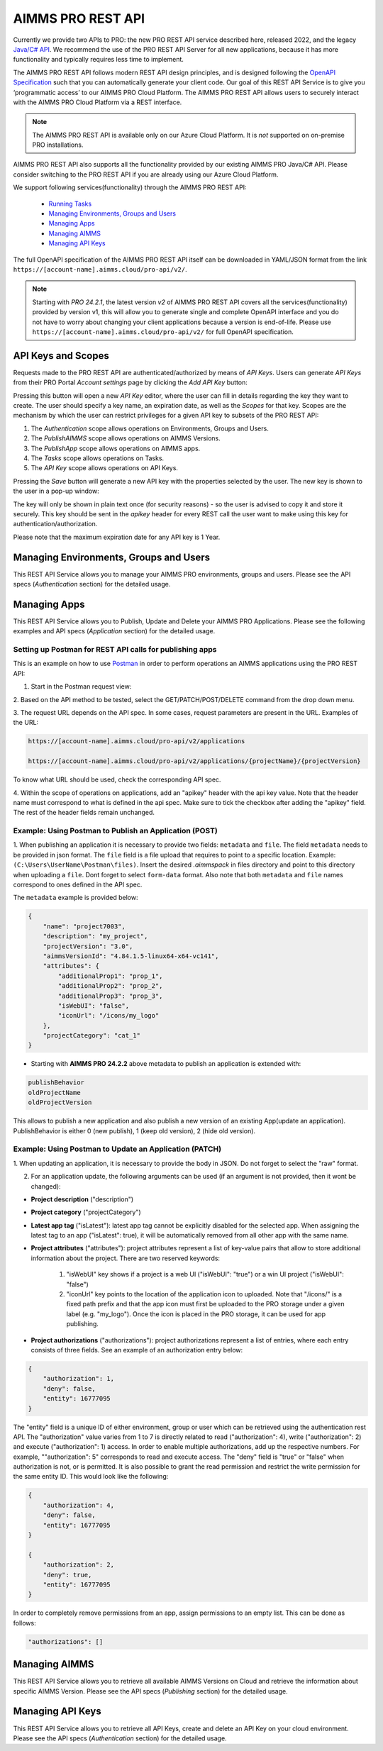 AIMMS PRO REST API
==================

Currently we provide two APIs to PRO: the new PRO REST API service described here, released 2022, and the legacy `Java/C# API <../pro/api.html>`_. We recommend the use of the PRO REST API Server for all new applications, because it has more functionality and typically requires less time to implement. 

The AIMMS PRO REST API follows modern REST API design principles, and is designed following the `OpenAPI Specification <https://swagger.io/specification/>`_ such that you can automatically generate your client code. Our goal of this REST API Service is to give you ‘programmatic access’ to our AIMMS PRO Cloud Platform. The AIMMS PRO REST API allows users to securely interact with the AIMMS PRO Cloud Platform via a REST interface. 

.. note::

	The AIMMS PRO REST API is available only on our Azure Cloud Platform. It is *not* supported on on-premise PRO installations.

AIMMS PRO REST API also supports all the functionality provided by our existing AIMMS PRO Java/C# API. Please consider switching to the PRO REST API if you are already using our Azure Cloud Platform.

We support following services(functionality) through the AIMMS PRO REST API:

    - `Running Tasks <https://documentation.aimms.com/cloud/tasks.html>`_
    - `Managing Environments, Groups and Users <rest-api.html#managing-users-and-groups>`__
    - `Managing Apps <rest-api.html#managing-apps>`__
    - `Managing AIMMS <rest-api.html#managing-aimms>`__
    - `Managing API Keys <rest-api.html#managing-api-keys>`__

	
The full OpenAPI specification of the AIMMS PRO REST API itself can be downloaded in YAML/JSON format from the link ``https://[account-name].aimms.cloud/pro-api/v2/``. 

.. note::

	Starting with *PRO 24.2.1*, the latest version *v2* of AIMMS PRO REST API covers all the services(functionality) provided by version v1, this will allow you to generate single and complete OpenAPI interface and you do not have to worry about changing your client applications because a version is end-of-life. Please use ``https://[account-name].aimms.cloud/pro-api/v2/`` for full OpenAPI specification.


API Keys and Scopes
-------------------

Requests made to the PRO REST API are authenticated/authorized by means of *API Keys*.
Users can generate *API Keys* from their PRO Portal *Account settings* page by clicking
the *Add API Key* button:

.. image:: images/key1.jpg
    :align: center

Pressing this button will open a new *API Key* editor, where the user can fill in
details regarding the key they want to create. The user should specify a key name,
an expiration date, as well as the *Scopes* for that key. Scopes are the
mechanism by which the user can restrict privileges for a given API key to
subsets of the PRO REST API:

1. The *Authentication* scope allows operations on Environments, Groups and Users.
2. The *PublishAIMMS* scope allows operations on AIMMS Versions.
3. The *PublishApp* scope allows operations on AIMMS apps.
4. The *Tasks* scope allows operations on Tasks.
5. The *API Key* scope allows operations on API Keys.

.. image:: images/key2.jpg
    :align: center

Pressing the *Save* button will generate a new API key with the properties selected by the user.
The new key is shown to the user in a pop-up window:

.. image:: images/api-keys3.jpg
    :align: center

The key will only be shown in plain text once (for security reasons) - so the user
is advised to copy it and store it securely. This key should be sent in the *apikey*
header for every REST call the user want to make using this key for
authentication/authorization.

Please note that the maximum expiration date for any API key is 1 Year.

Managing Environments, Groups and Users
---------------------------------------

This REST API Service allows you to manage your AIMMS PRO environments, groups and users. Please see the API specs (*Authentication* section) for the detailed usage.

Managing Apps
-------------

This REST API Service allows you to Publish, Update and Delete your AIMMS PRO Applications. Please see the following examples and API specs (*Application* section) for the detailed usage.

Setting up Postman for REST API calls for publishing apps
^^^^^^^^^^^^^^^^^^^^^^^^^^^^^^^^^^^^^^^^^^^^^^^^^^^^^^^^^

This is an example on how to use `Postman <https://www.postman.com/>`_ in order
to perform operations an AIMMS applications using the PRO REST API:

1. Start in the Postman request view:

.. image:: images/RequestView.PNG
    :align: center

2. Based on the API method to be tested, select the GET/PATCH/POST/DELETE
command from the drop down menu.

3. The request URL depends on the API spec. In some cases, request parameters are present in the URL.
Examples of the URL:

.. code-block:: php

        https://[account-name].aimms.cloud/pro-api/v2/applications

        https://[account-name].aimms.cloud/pro-api/v2/applications/{projectName}/{projectVersion}

To know what URL should be used, check the corresponding API spec.

4. Within the scope of operations on applications, add an "apikey" header with the api key value.
Note that the header name must correspond to what is defined in the api spec. Make sure to tick the checkbox
after adding the "apikey" field. The rest of the header fields remain unchanged.

.. image:: images/HeadersView.PNG
    :align: center


Example: Using Postman to Publish an Application (POST)
^^^^^^^^^^^^^^^^^^^^^^^^^^^^^^^^^^^^^^^^^^^^^^^^^^^^^^^

1. When publishing an application it is necessary to provide two fields: ``metadata`` and ``file``.
The field ``metadata`` needs to be provided in json format. The ``file`` field is a file upload that
requires to point to a specific location. Example: ``(C:\Users\UserName\Postman\files)``.
Insert the desired *.aimmspack* in files directory and point to this directory when uploading a ``file``.
Dont forget to select ``form-data`` format. Also note that both ``metadata`` and ``file`` names correspond
to ones defined in the API spec.

.. image:: images/PostView.PNG
    :align: center


The ``metadata`` example is provided below:

.. code-block:: php

        {
            "name": "project7003",
            "description": "my_project",
            "projectVersion": "3.0",
            "aimmsVersionId": "4.84.1.5-linux64-x64-vc141",
            "attributes": {
                "additionalProp1": "prop_1",
                "additionalProp2": "prop_2",
                "additionalProp3": "prop_3",
                "isWebUI": "false",
                "iconUrl": "/icons/my_logo"
            },
            "projectCategory": "cat_1"
        }  

* Starting with **AIMMS PRO 24.2.2** above metadata to publish an application is extended with:

.. code-block:: php

	publishBehavior
	oldProjectName
	oldProjectVersion
		
This allows to publish a new application and also publish a new version of an existing App(update an application). PublishBehavior is either 0 (new publish), 1 (keep old version), 2 (hide old version).


Example: Using Postman to Update an Application (PATCH)
^^^^^^^^^^^^^^^^^^^^^^^^^^^^^^^^^^^^^^^^^^^^^^^^^^^^^^^

1. When updating an application, it is necessary to provide the body in JSON. Do not forget to select
the "raw" format.

.. image:: images/PatchView.PNG
    :align: center

2. For an application update, the following arguments can be used (if an argument is not provided, then it wont be changed):

* **Project description** ("description")

* **Project category** ("projectCategory")

* **Latest app tag** ("isLatest"): latest app tag cannot be explicitly disabled for the selected app. When assigning the latest tag to an app ("isLatest": true), it will be automatically removed from all other app with the same name. 

* **Project attributes** ("attributes"): project attributes represent a list of key-value pairs that allow to store additional information about the project. There are two reserved keywords: 

   1) "isWebUI" key shows if a project is a web UI ("isWebUI": "true") or a win UI project ("isWebUI": "false")

   2) "iconUrl" key points to the location of the application icon to uploaded. Note that "/icons/" is a fixed path prefix and that the app icon must first be uploaded to the PRO storage under a given label (e.g. "my_logo"). Once the icon is placed in the PRO storage, it can be used for app publishing. 

* **Project authorizations** ("authorizations"): project authorizations represent a list of entries, where each entry consists of three fields. See an example of an authorization entry below:

.. code-block:: php

        {
            "authorization": 1,
            "deny": false,
            "entity": 16777095
        }

The "entity" field is a unique ID of either environment, group or user which can be retrieved using the authentication rest API. The "authorization" value varies from 1 to 7 is directly related to read ("authorization": 4), write ("authorization": 2) and execute ("authorization": 1) access. In order to enable multiple authorizations, add up the respective numbers. For example, ""authorization": 5" corresponds to read and execute access. The "deny" field is "true" or "false" when authorization is not, or is permitted.
It is also possible to grant the read permission and restrict the write permission for the same entity ID. This would look like the following:

.. code-block:: php

        {
            "authorization": 4,
            "deny": false,
            "entity": 16777095
        }

        {
            "authorization": 2,
            "deny": true,
            "entity": 16777095
        }

In order to completely remove permissions from an app, assign permissions to an empty list. This can be done as follows:

.. code-block:: php

        "authorizations": []
     

Managing AIMMS
--------------

This REST API Service allows you to retrieve all available AIMMS Versions on Cloud and retrieve the information about specific AIMMS Version. Please see the API specs (*Publishing* section) for the detailed usage.


Managing API Keys
-----------------

This REST API Service allows you to retrieve all API Keys, create and delete an API Key on your cloud environment. Please see the API specs (*Authentication* section) for the detailed usage.

.. spelling:word-list::

    projectCategory
		isLatest
    isWebUI
    iconUrl
